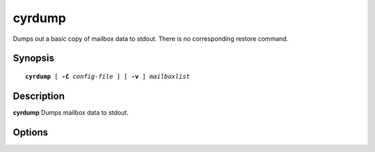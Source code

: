 .. _imap-admin-commands-cyrdump:

===========
**cyrdump**
===========

Dumps out a basic copy of mailbox data to stdout. There is no corresponding restore command.

Synopsis
========

.. parsed-literal::

    **cyrdump** [ **-C** *config-file* ] [ **-v** ] *mailboxlist*

Description
===========

**cyrdump** Dumps mailbox data to stdout.


Options
=======

.. program:: cyrdump

.. option:: -C config-file

    Alternate config file.
    
.. option:: -v

    Produce verbose output on errors.

